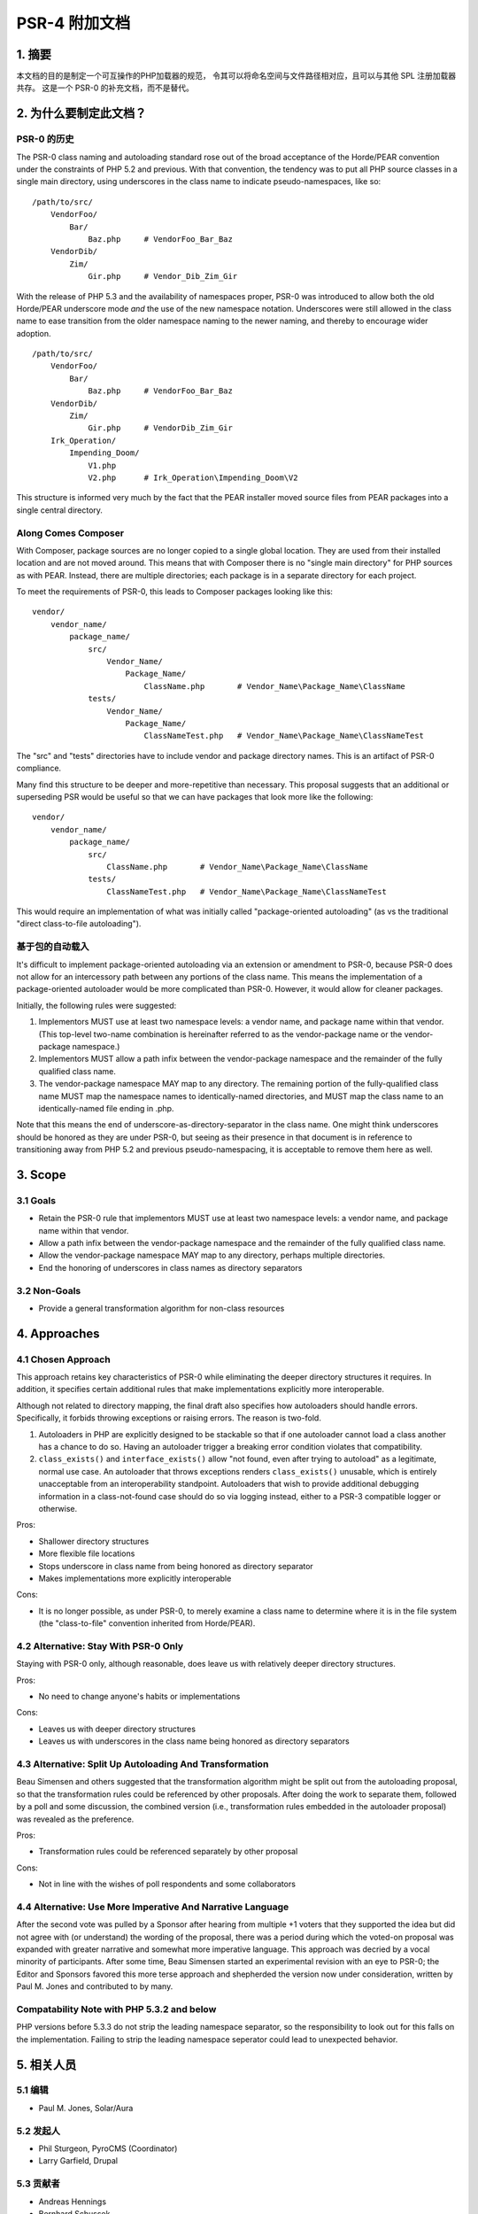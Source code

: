 PSR-4 附加文档
==============

1. 摘要
-------

本文档的目的是制定一个可互操作的PHP加载器的规范，
令其可以将命名空间与文件路径相对应，且可以与其他 SPL 注册加载器共存。
这是一个 PSR-0 的补充文档，而不是替代。

2. 为什么要制定此文档？
-----------------------

PSR-0 的历史
~~~~~~~~~~~~

The PSR-0 class naming and autoloading standard rose out of the broad
acceptance of the Horde/PEAR convention under the constraints of PHP 5.2
and previous. With that convention, the tendency was to put all PHP
source classes in a single main directory, using underscores in the
class name to indicate pseudo-namespaces, like so:

::

    /path/to/src/
        VendorFoo/
            Bar/
                Baz.php     # VendorFoo_Bar_Baz
        VendorDib/
            Zim/
                Gir.php     # Vendor_Dib_Zim_Gir

With the release of PHP 5.3 and the availability of namespaces proper,
PSR-0 was introduced to allow both the old Horde/PEAR underscore mode
*and* the use of the new namespace notation. Underscores were still
allowed in the class name to ease transition from the older namespace
naming to the newer naming, and thereby to encourage wider adoption.

::

    /path/to/src/
        VendorFoo/
            Bar/
                Baz.php     # VendorFoo_Bar_Baz
        VendorDib/
            Zim/
                Gir.php     # VendorDib_Zim_Gir
        Irk_Operation/
            Impending_Doom/
                V1.php
                V2.php      # Irk_Operation\Impending_Doom\V2

This structure is informed very much by the fact that the PEAR installer
moved source files from PEAR packages into a single central directory.

Along Comes Composer
~~~~~~~~~~~~~~~~~~~~

With Composer, package sources are no longer copied to a single global
location. They are used from their installed location and are not moved
around. This means that with Composer there is no "single main
directory" for PHP sources as with PEAR. Instead, there are multiple
directories; each package is in a separate directory for each project.

To meet the requirements of PSR-0, this leads to Composer packages
looking like this:

::

    vendor/
        vendor_name/
            package_name/
                src/
                    Vendor_Name/
                        Package_Name/
                            ClassName.php       # Vendor_Name\Package_Name\ClassName
                tests/
                    Vendor_Name/
                        Package_Name/
                            ClassNameTest.php   # Vendor_Name\Package_Name\ClassNameTest

The "src" and "tests" directories have to include vendor and package
directory names. This is an artifact of PSR-0 compliance.

Many find this structure to be deeper and more-repetitive than
necessary. This proposal suggests that an additional or superseding PSR
would be useful so that we can have packages that look more like the
following:

::

    vendor/
        vendor_name/
            package_name/
                src/
                    ClassName.php       # Vendor_Name\Package_Name\ClassName
                tests/
                    ClassNameTest.php   # Vendor_Name\Package_Name\ClassNameTest

This would require an implementation of what was initially called
"package-oriented autoloading" (as vs the traditional "direct
class-to-file autoloading").

基于包的自动载入
~~~~~~~~~~~~~~~~

It's difficult to implement package-oriented autoloading via an
extension or amendment to PSR-0, because PSR-0 does not allow for an
intercessory path between any portions of the class name. This means the
implementation of a package-oriented autoloader would be more
complicated than PSR-0. However, it would allow for cleaner packages.

Initially, the following rules were suggested:

1. Implementors MUST use at least two namespace levels: a vendor name,
   and package name within that vendor. (This top-level two-name
   combination is hereinafter referred to as the vendor-package name or
   the vendor-package namespace.)

2. Implementors MUST allow a path infix between the vendor-package
   namespace and the remainder of the fully qualified class name.

3. The vendor-package namespace MAY map to any directory. The remaining
   portion of the fully-qualified class name MUST map the namespace
   names to identically-named directories, and MUST map the class name
   to an identically-named file ending in .php.

Note that this means the end of underscore-as-directory-separator in the
class name. One might think underscores should be honored as they are
under PSR-0, but seeing as their presence in that document is in
reference to transitioning away from PHP 5.2 and previous
pseudo-namespacing, it is acceptable to remove them here as well.

3. Scope
--------

3.1 Goals
~~~~~~~~~

-  Retain the PSR-0 rule that implementors MUST use at least two
   namespace levels: a vendor name, and package name within that vendor.

-  Allow a path infix between the vendor-package namespace and the
   remainder of the fully qualified class name.

-  Allow the vendor-package namespace MAY map to any directory, perhaps
   multiple directories.

-  End the honoring of underscores in class names as directory
   separators

3.2 Non-Goals
~~~~~~~~~~~~~

-  Provide a general transformation algorithm for non-class resources

4. Approaches
-------------

4.1 Chosen Approach
~~~~~~~~~~~~~~~~~~~

This approach retains key characteristics of PSR-0 while eliminating the
deeper directory structures it requires. In addition, it specifies
certain additional rules that make implementations explicitly more
interoperable.

Although not related to directory mapping, the final draft also
specifies how autoloaders should handle errors. Specifically, it forbids
throwing exceptions or raising errors. The reason is two-fold.

1. Autoloaders in PHP are explicitly designed to be stackable so that if
   one autoloader cannot load a class another has a chance to do so.
   Having an autoloader trigger a breaking error condition violates that
   compatibility.

2. ``class_exists()`` and ``interface_exists()`` allow "not found, even
   after trying to autoload" as a legitimate, normal use case. An
   autoloader that throws exceptions renders ``class_exists()``
   unusable, which is entirely unacceptable from an interoperability
   standpoint. Autoloaders that wish to provide additional debugging
   information in a class-not-found case should do so via logging
   instead, either to a PSR-3 compatible logger or otherwise.

Pros:

-  Shallower directory structures

-  More flexible file locations

-  Stops underscore in class name from being honored as directory
   separator

-  Makes implementations more explicitly interoperable

Cons:

-  It is no longer possible, as under PSR-0, to merely examine a class
   name to determine where it is in the file system (the "class-to-file"
   convention inherited from Horde/PEAR).

4.2 Alternative: Stay With PSR-0 Only
~~~~~~~~~~~~~~~~~~~~~~~~~~~~~~~~~~~~~

Staying with PSR-0 only, although reasonable, does leave us with
relatively deeper directory structures.

Pros:

-  No need to change anyone's habits or implementations

Cons:

-  Leaves us with deeper directory structures

-  Leaves us with underscores in the class name being honored as
   directory separators

4.3 Alternative: Split Up Autoloading And Transformation
~~~~~~~~~~~~~~~~~~~~~~~~~~~~~~~~~~~~~~~~~~~~~~~~~~~~~~~~

Beau Simensen and others suggested that the transformation algorithm
might be split out from the autoloading proposal, so that the
transformation rules could be referenced by other proposals. After doing
the work to separate them, followed by a poll and some discussion, the
combined version (i.e., transformation rules embedded in the autoloader
proposal) was revealed as the preference.

Pros:

-  Transformation rules could be referenced separately by other proposal

Cons:

-  Not in line with the wishes of poll respondents and some
   collaborators

4.4 Alternative: Use More Imperative And Narrative Language
~~~~~~~~~~~~~~~~~~~~~~~~~~~~~~~~~~~~~~~~~~~~~~~~~~~~~~~~~~~

After the second vote was pulled by a Sponsor after hearing from
multiple +1 voters that they supported the idea but did not agree with
(or understand) the wording of the proposal, there was a period during
which the voted-on proposal was expanded with greater narrative and
somewhat more imperative language. This approach was decried by a vocal
minority of participants. After some time, Beau Simensen started an
experimental revision with an eye to PSR-0; the Editor and Sponsors
favored this more terse approach and shepherded the version now under
consideration, written by Paul M. Jones and contributed to by many.

Compatability Note with PHP 5.3.2 and below
~~~~~~~~~~~~~~~~~~~~~~~~~~~~~~~~~~~~~~~~~~~

PHP versions before 5.3.3 do not strip the leading namespace separator,
so the responsibility to look out for this falls on the implementation.
Failing to strip the leading namespace seperator could lead to
unexpected behavior.

5. 相关人员
-----------

5.1 编辑
~~~~~~~~

-  Paul M. Jones, Solar/Aura

5.2 发起人
~~~~~~~~~~

-  Phil Sturgeon, PyroCMS (Coordinator)
-  Larry Garfield, Drupal

5.3 贡献者
~~~~~~~~~~

-  Andreas Hennings
-  Bernhard Schussek
-  Beau Simensen
-  Donald Gilbert
-  Mike van Riel
-  Paul Dragoonis
-  其余人员不一一细数

6. 投票
-------

-  **投票入口：**
   https://groups.google.com/d/msg/php-fig/_LYBgfcEoFE/ZwFTvVTIl4AJ

-  **接纳的投票：**

   -  第一轮:
      https://groups.google.com/forum/#!topic/php-fig/Ua46E344_Ls,
      presented prior to new workflow; aborted due to accidental
      proposal modification

   -  第二轮:
      https://groups.google.com/forum/#!topic/php-fig/NWfyAeF7Psk,
      cancelled at the discretion of the sponsor
      https://groups.google.com/forum/#!topic/php-fig/t4mW2TQF7iE

   -  第三轮: 待定

7. 相关链接
-----------

-  `Autoloader, round
   4 <https://groups.google.com/forum/#!topicsearchin/php-fig/autoload/php-fig/lpmJcmkNYjM>`__
-  `POLL: Autoloader: Split or
   Combined? <https://groups.google.com/forum/#!topicsearchin/php-fig/autoload/php-fig/fGwA6XHlYhI>`__
-  `PSR-X autoloader spec: Loopholes,
   ambiguities <https://groups.google.com/forum/#!topicsearchin/php-fig/autoload/php-fig/kUbzJAbHxmg>`__
-  `Autoloader: Combine
   Proposals? <https://groups.google.com/forum/#!topicsearchin/php-fig/autoload/php-fig/422dFBGs1Yc>`__
-  `Package-Oriented Autoloader, Round
   2 <https://groups.google.com/forum/#!topicsearchin/php-fig/autoload/php-fig/Y4xc71Q3YEQ>`__
-  `Autoloader: looking again at
   namespace <https://groups.google.com/forum/#!topicsearchin/php-fig/autoload/php-fig/bnoiTxE8L28>`__
-  `DISCUSSION: Package-Oriented Autoloader - vote
   against <https://groups.google.com/forum/#!topicsearchin/php-fig/autoload/php-fig/SJTL1ec46II>`__
-  `VOTE: Package-Oriented
   Autoloader <https://groups.google.com/forum/#!topicsearchin/php-fig/autoload/php-fig/Ua46E344_Ls>`__
-  `Proposal: Package-Oriented
   Autoloader <https://groups.google.com/forum/#!topicsearchin/php-fig/autoload/php-fig/qT7mEy0RIuI>`__
-  `Towards a Package Oriented
   Autoloader <https://groups.google.com/forum/#!searchin/php-fig/package$20oriented$20autoloader/php-fig/JdR-g8ZxKa8/jJr80ard-ekJ>`__
-  `List of Alternative PSR-4
   Proposals <https://groups.google.com/forum/#!topic/php-fig/oXr-2TU1lQY>`__
-  `Summary of [post-Acceptance Vote pull] PSR-4
   discussions <https://groups.google.com/forum/#!searchin/php-fig/psr-4$20summary/php-fig/bSTwUX58NhE/YPcFgBjwvpEJ>`__
